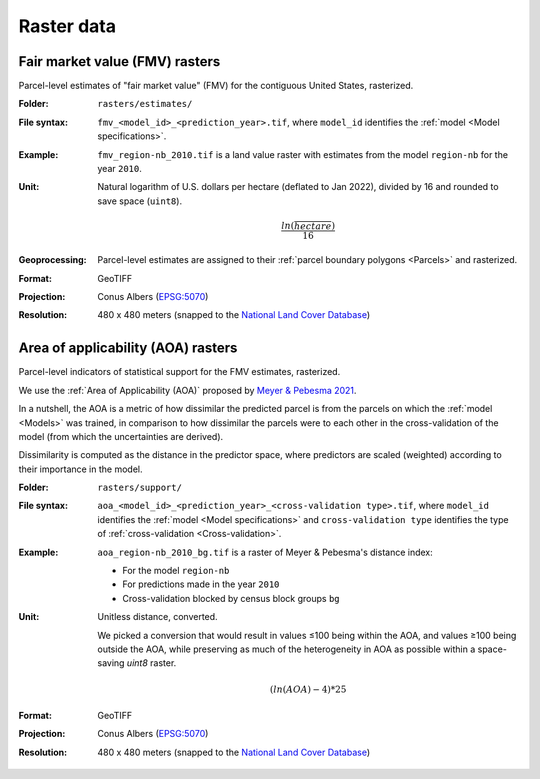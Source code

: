 Raster data
===========


*******************************
Fair market value (FMV) rasters
*******************************



Parcel-level estimates of "fair market value" (FMV) for the contiguous United States, rasterized.

:Folder: ``rasters/estimates/``

:File syntax:
 ``fmv_<model_id>_<prediction_year>.tif``, where ``model_id`` identifies the :ref:`model <Model specifications>`.

:Example:
 ``fmv_region-nb_2010.tif`` is a land value raster with estimates from the model ``region-nb`` for the year ``2010``.

:Unit:
 Natural logarithm of U.S. dollars per hectare (deflated to Jan 2022), divided by 16 and rounded to save space (``uint8``).

 .. math::
 
   \frac{ln(\frac{$}{hectare})}{16}

:Geoprocessing:
 Parcel-level estimates are assigned to their :ref:`parcel boundary polygons <Parcels>` and rasterized.

:Format: GeoTIFF
:Projection: Conus Albers (`EPSG:5070 <https://epsg.io/5070-1252>`_)
:Resolution: 480 x 480 meters (snapped to the `National Land Cover Database <https://www.mrlc.gov/data>`_)

.. image:: raster_fmv.png
  :width: 800
  :alt: Fair market value rasters


***********************************
Area of applicability (AOA) rasters
***********************************


Parcel-level indicators of statistical support for the FMV estimates, rasterized.

We use the :ref:`Area of Applicability (AOA)` proposed by `Meyer & Pebesma 2021 <https://besjournals.onlinelibrary.wiley.com/doi/full/10.1111/2041-210X.13650>`_.

In a nutshell, the AOA is a metric of how dissimilar the predicted parcel is from the parcels on which the :ref:`model <Models>` was trained, in comparison to how dissimilar the parcels were to each other in the cross-validation of the model (from which the uncertainties are derived).

Dissimilarity is computed as the distance in the predictor space, where predictors are scaled (weighted) according to their importance in the model.

:Folder: ``rasters/support/``

:File syntax:
 ``aoa_<model_id>_<prediction_year>_<cross-validation type>.tif``, where ``model_id`` identifies the :ref:`model <Model specifications>` and ``cross-validation type`` identifies the type of :ref:`cross-validation <Cross-validation>`.

:Example:
 ``aoa_region-nb_2010_bg.tif`` is a raster of Meyer & Pebesma's distance index:

 * For the model ``region-nb``
 * For predictions made in the year ``2010``
 * Cross-validation blocked by census block groups ``bg``

:Unit:
 Unitless distance, converted.

 We picked a conversion that would result in values ≤100 being within the AOA, and values ≥100 being outside the AOA, while preserving as much of the heterogeneity in AOA as possible within a space-saving `uint8` raster.

  .. math::
   
    (ln(AOA) - 4) * 25

:Format: GeoTIFF
:Projection: Conus Albers (`EPSG:5070 <https://epsg.io/5070-1252>`_)
:Resolution: 480 x 480 meters (snapped to the `National Land Cover Database <https://www.mrlc.gov/data>`_)


.. image:: raster_aoa.png
  :width: 800
  :alt: Area of applicability rasters

